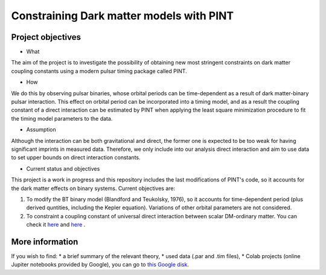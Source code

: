 Constraining Dark matter models with PINT
====

Project objectives
------------------

* What
The aim of the project is to investigate the possibility of obtaining new most stringent constraints 
on dark matter coupling constants using a modern pulsar timing package called PINT.

* How
We do this by observing pulsar binaries, whose orbital periods can be time-dependent as a result of 
dark matter-binary pulsar interaction. This effect on orbital period can be incorporated into a 
timing model, and as a result the coupling constant of a direct interaction can be estimated by PINT 
when applying the least square minimization procedure to fit the timing model parameters to the data.

* Assumption
Although the interaction can be both gravitational and direct, the former one is expected to be too weak 
for having significant imprints in measured data. Therefore, we only include into our analysis direct interaction and 
aim to use data to set upper bounds on direct interaction constants.

* Current status and objectives
This project is a work in progress and this repository includes the last modifications of PINT's code,
so it accounts for the dark matter effects on binary systems. Current objectives are:

1. To modify the BT binary model (Blandford and Teukolsky, 1976), so it accounts for time-dependent period (plus derived quntities, including the Kepler equation). Variations of other orbital parameters are not considered.

2. To constraint a coupling constant of universal direct interaction between scalar DM-ordinary matter. You can check it `here <https://arxiv.org/abs/1612.06789/>`_ and `here <https://arxiv.org/abs/1910.08544/>`_ .

More information
----------------

If you wish to find:
* a brief summary of the relevant theory,
* used data (.par and .tim files),
* Colab projects (online Jupiter notebooks provided by Google),
you can go to `this Google disk <https://drive.google.com/drive/folders/1magzC6W0NgJsdsqvJf_niXF6-djLiOOW?usp=share_link/>`_.






